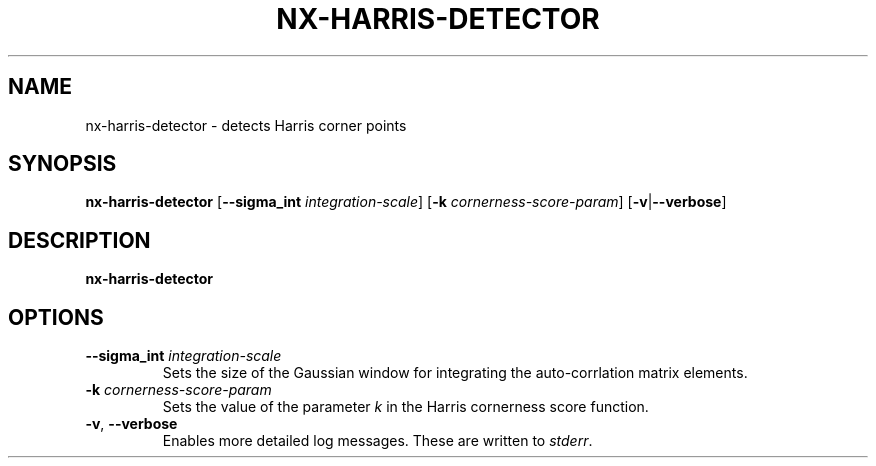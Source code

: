 .TH NX-HARRIS-DETECTOR 1 2019-02-11
.SH NAME
nx-harris-detector \- detects Harris corner points
.SH SYNOPSIS
.B nx-harris-detector
.RB [ \-\-sigma_int " " \fIintegration-scale\fR ]
.RB [ \-k " " \fIcornerness-score-param\fR ]
.RB [ \-v | \-\-verbose ]
.SH DESCRIPTION
.B nx-harris-detector
.SH OPTIONS
.TP
.BR \-\-sigma_int " " \fIintegration-scale\fR
Sets the size of the Gaussian window for integrating the auto-corrlation matrix elements.
.TP
.BR \-k " " \fIcornerness-score-param\fR
Sets the value of the parameter \fIk\fR in the Harris cornerness score function.
.TP
.BR \-v ", " \-\-verbose
Enables more detailed log messages.
These are written to \fIstderr\fR.
